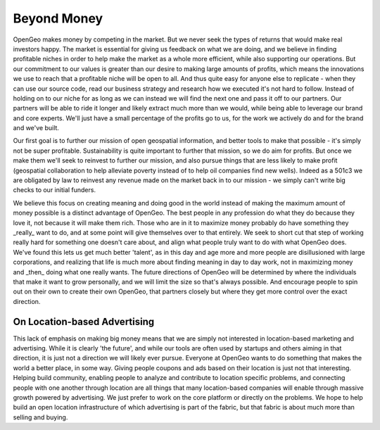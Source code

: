 .. _beyond_money:

Beyond Money
------------

OpenGeo makes money by competing in the market.  
But we never seek the types of returns that would make real investors happy.  
The market is essential for giving us feedback on what we are doing, and we believe in finding profitable niches in order to help make the market as a whole more efficient, while also supporting our operations.  
But our commitment to our values is greater than our desire to making large amounts of profits, which means the innovations we use to reach that a profitable niche will be open to all.  
And thus quite easy for anyone else to replicate - when they can use our source code, read our business strategy and research how we executed it's not hard to follow.  
Instead of holding on to our niche for as long as we can instead we will find the next one and pass it off to our partners.  
Our partners will be able to ride it longer and likely extract much more than we would, while being able to leverage our brand and core experts.  
We'll just have a small percentage of the profits go to us, for the work we actively do and for the brand and we've built.  

Our first goal is to further our mission of open geospatial information, and better tools to make that possible - it's simply not be super profitable.  
Sustainability is quite important to further that mission, so we do aim for profits.  
But once we make them we'll seek to reinvest to further our mission, and also pursue things that are less likely to make profit (geospatial collaboration to help alleviate poverty instead of to help oil companies find new wells).  
Indeed as a 501c3 we are obligated by law to reinvest any revenue made on the market back in to our mission - we simply can't write big checks to our initial funders.  

We believe this focus on creating meaning and doing good in the world instead of making the maximum amount of money possible is a distinct advantage of OpenGeo.  
The best people in any profession do what they do because they love it, not because it will make them rich.  Those who are in it to maximize money probably do have something they _really_ want to do, and at some point will give themselves over to that entirely.  
We seek to short cut that step of working really hard for something one doesn't care about, and align what people truly want to do with what OpenGeo does.  
We've found this lets us get much better 'talent', as in this day and age more and more people are disillusioned with large corporations, and realizing that life is much more about finding meaning in day to day work, not in maximizing money and _then_ doing what one really wants.  
The future directions of OpenGeo will be determined by where the individuals that make it want to grow personally, and we will limit the size so that's always possible.  
And encourage people to spin out on their own to create their own OpenGeo, that partners closely but where they get more control over the exact direction.  

On Location-based Advertising
~~~~~~~~~~~~~~~~~~~~~~~~~~~~~

This lack of emphasis on making big money means that we are simply not interested in location-based marketing and advertising.  
While it is clearly 'the future', and while our tools are often used by startups and others aiming in that direction, it is just not a direction we will likely ever pursue.  
Everyone at OpenGeo wants to do something that makes the world a better place, in some way.  
Giving people coupons and ads based on their location is just not that interesting.  
Helping build community, enabling people to analyze and contribute to location specific problems, and connecting people with one another through location are all things that many location-based companies will enable through massive growth powered by advertising.  
We just prefer to work on the core platform or directly on the problems.  
We hope to help build an open location infrastructure of which advertising is part of the fabric, but that fabric is about much more than selling and buying.  

